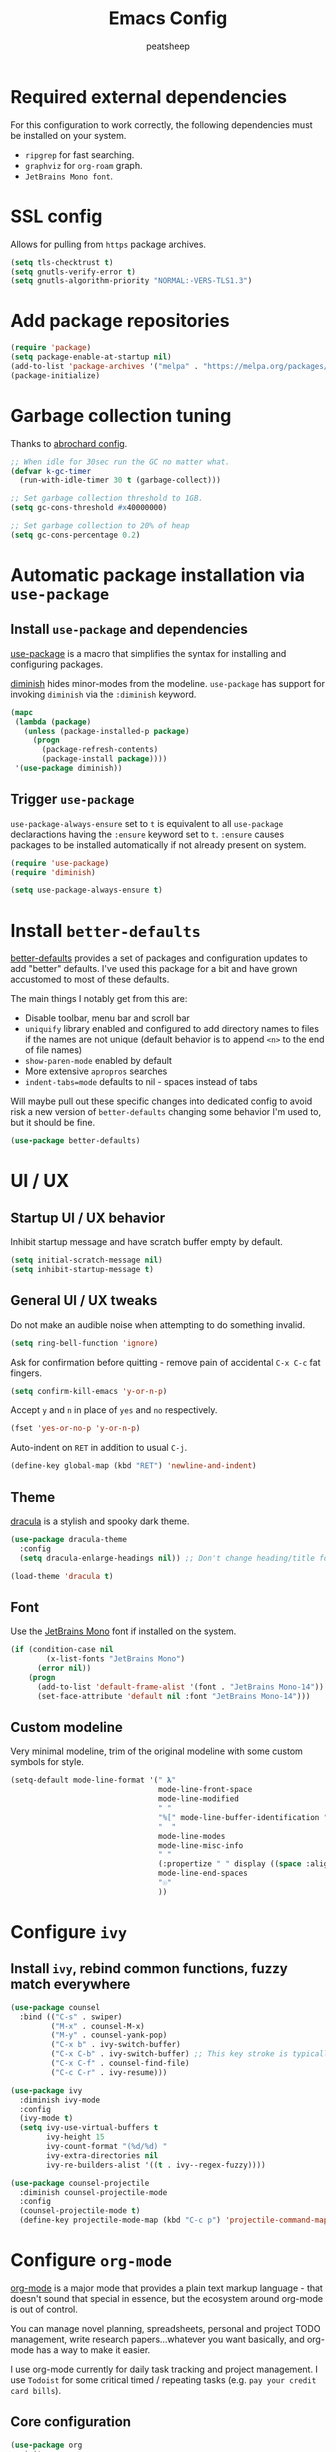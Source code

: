 #+TITLE: Emacs Config
#+AUTHOR: peatsheep
#+OPTIONS: toc:nil num:nil

* Required external dependencies

For this configuration to work correctly, the following dependencies must be installed on your system.

- =ripgrep= for fast searching.
- =graphviz= for =org-roam= graph.
- =JetBrains Mono font=.

* SSL config

Allows for pulling from =https= package archives.

#+begin_src emacs-lisp
  (setq tls-checktrust t)
  (setq gnutls-verify-error t)
  (setq gnutls-algorithm-priority "NORMAL:-VERS-TLS1.3")
#+end_src

* Add package repositories

#+begin_src emacs-lisp
  (require 'package)
  (setq package-enable-at-startup nil)
  (add-to-list 'package-archives '("melpa" . "https://melpa.org/packages/") t)
  (package-initialize)
#+end_src

* Garbage collection tuning

Thanks to [[https://github.com/abrochard/emacs-config/blob/master/configuration.org#garbage-collection-tuning][abrochard config]].

#+begin_src emacs-lisp
  ;; When idle for 30sec run the GC no matter what.
  (defvar k-gc-timer
    (run-with-idle-timer 30 t (garbage-collect)))

  ;; Set garbage collection threshold to 1GB.
  (setq gc-cons-threshold #x40000000)

  ;; Set garbage collection to 20% of heap
  (setq gc-cons-percentage 0.2)
#+end_src

* Automatic package installation via =use-package=

** Install =use-package= and dependencies

[[https://github.com/jwiegley/use-package][use-package]] is a macro that simplifies the syntax for installing and configuring packages.

[[https://github.com/myrjola/diminish.el][diminish]] hides minor-modes from the modeline. =use-package= has support for invoking =diminish= via the =:diminish= keyword.

#+begin_src emacs-lisp
  (mapc
   (lambda (package)
     (unless (package-installed-p package)
       (progn
         (package-refresh-contents)
         (package-install package))))
   '(use-package diminish))
#+end_src

** Trigger =use-package=

=use-package-always-ensure= set to =t= is equivalent to all =use-package= declaractions having the =:ensure= keyword set to =t=.
=:ensure= causes packages to be installed automatically if not already present on system.

#+begin_src emacs-lisp
  (require 'use-package)
  (require 'diminish)

  (setq use-package-always-ensure t)
#+end_src

* Install =better-defaults=

[[https://git.sr.ht/~technomancy/better-defaults][better-defaults]] provides a set of packages and configuration updates to add "better" defaults.
I've used this package for a bit and have grown accustomed to most of these defaults.

The main things I notably get from this are:
- Disable toolbar, menu bar and scroll bar
- =uniquify= library enabled and configured to add directory names to files if the names are not unique (default behavior is to append =<n>= to the end of file names)
- =show-paren-mode= enabled by default
- More extensive =apropros= searches
- =indent-tabs=mode= defaults to nil - spaces instead of tabs

Will maybe pull out these specific changes into dedicated config to avoid risk a new version of =better-defaults= changing some behavior I'm used to, but it should be fine.

#+begin_src emacs-lisp
  (use-package better-defaults)
#+end_src

* UI / UX

** Startup UI / UX behavior

Inhibit startup message and have scratch buffer empty by default.

#+begin_src emacs-lisp
  (setq initial-scratch-message nil)
  (setq inhibit-startup-message t)
#+end_src

** General UI / UX tweaks

Do not make an audible noise when attempting to do something invalid.

#+begin_src emacs-lisp
  (setq ring-bell-function 'ignore)
#+end_src

Ask for confirmation before quitting - remove pain of accidental =C-x C-c= fat fingers.

#+begin_src emacs-lisp
  (setq confirm-kill-emacs 'y-or-n-p)
#+end_src

Accept =y= and =n= in place of =yes= and =no= respectively.

#+begin_src emacs-lisp
  (fset 'yes-or-no-p 'y-or-n-p)
#+end_src

Auto-indent on =RET= in addition to usual =C-j=.

#+begin_src emacs-lisp
  (define-key global-map (kbd "RET") 'newline-and-indent)
#+end_src

** Theme

[[https://draculatheme.com/emacs][dracula]] is a stylish and spooky dark theme.

#+begin_src emacs-lisp
  (use-package dracula-theme
    :config
    (setq dracula-enlarge-headings nil)) ;; Don't change heading/title font sizes

  (load-theme 'dracula t)
#+end_src

** Font

Use the [[https://www.jetbrains.com/lp/mono/][JetBrains Mono]] font if installed on the system.

#+begin_src emacs-lisp
  (if (condition-case nil
          (x-list-fonts "JetBrains Mono")
        (error nil))
      (progn
        (add-to-list 'default-frame-alist '(font . "JetBrains Mono-14"))
        (set-face-attribute 'default nil :font "JetBrains Mono-14")))
#+end_src

#+RESULTS:

** Custom modeline

Very minimal modeline, trim of the original modeline with some custom symbols for style.

#+begin_src emacs-lisp
  (setq-default mode-line-format '(" 𝛌"
                                   mode-line-front-space
                                   mode-line-modified
                                   " "
                                   "%[" mode-line-buffer-identification "%]"
                                   "  "
                                   mode-line-modes
                                   mode-line-misc-info
                                   " "
                                   (:propertize " " display ((space :align-to (- right 1))))
                                   mode-line-end-spaces
                                   "☉"
                                   ))
#+end_src

* Configure =ivy=

** Install =ivy=, rebind common functions, fuzzy match everywhere

#+begin_src emacs-lisp
  (use-package counsel
    :bind (("C-s" . swiper)
           ("M-x" . counsel-M-x)
           ("M-y" . counsel-yank-pop)
           ("C-x b" . ivy-switch-buffer)
           ("C-x C-b" . ivy-switch-buffer) ;; This key stroke is typically done in error trying to do C-x b
           ("C-x C-f" . counsel-find-file)
           ("C-c C-r" . ivy-resume)))

  (use-package ivy
    :diminish ivy-mode
    :config
    (ivy-mode t)
    (setq ivy-use-virtual-buffers t
          ivy-height 15
          ivy-count-format "(%d/%d) "
          ivy-extra-directories nil
          ivy-re-builders-alist '((t . ivy--regex-fuzzy))))

  (use-package counsel-projectile
    :diminish counsel-projectile-mode
    :config
    (counsel-projectile-mode t)
    (define-key projectile-mode-map (kbd "C-c p") 'projectile-command-map))
#+end_src

* Configure =org-mode=

[[https://orgmode.org/][org-mode]] is a major mode that provides a plain text markup language - that doesn't sound that special in essence, but the ecosystem around org-mode is out of control.

You can manage novel planning, spreadsheets, personal and project TODO management, write research papers...whatever you want basically, and org-mode has a way to make it easier.

I use org-mode currently for daily task tracking and project management. I use =Todoist= for some critical timed / repeating tasks (e.g. =pay your credit card bills=).

** Core configuration

#+begin_src emacs-lisp
  (use-package org
    :init
    (add-to-list 'org-modules 'org-habit t)

    :config
    (setq org-directory "~/Dropbox/org"
           org-log-repeat "time"
           org-deadline-warning-days 5)

    :bind
    (("C-c l" . org-store-link)
     ("C-c a" . org-agenda)
     ("C-c c" . org-capture)
     ("C-c M-o" . org-switchb))

    :hook (org-mode . org-indent-mode))
#+end_src

** Configure agenda

Likewise, agenda files will live in Dropbox.

#+begin_src emacs-lisp
  (setq org-agenda-skip-scheduled-if-done t
        org-agenda-custom-commands '(("p" tags "PROJECT" nil)
                                     ("d" "Dashboard" ((agenda "" ((org-deadline-warning-days 7)))
                                                       (tags "PROJECT-MAYBE" ((org-agenda-overriding-header "Active Projects")))))))

  (defun willnevillain/set-org-agenda-files ()
    "Utility function to refresh org-agenda-files recursively in org-directory if any new files have been added."
    (interactive)
    (setq org-agenda-files (directory-files-recursively org-directory "org$")))

  (willnevillain/set-org-agenda-files)
#+end_src

** Configure todo keywords

#+begin_src emacs-lisp
  (setq org-todo-keywords
        '((sequence "TODO(t!)" "|" "DONE(d!)")))
  (setq org-treat-insert-todo-heading-as-state-change t)
#+end_src

** Configure additional export options

[[https://github.com/larstvei/ox-gfm][ox-gfm]] adds support for export org files to GitHub Flavored Markdown.

#+begin_src emacs-lisp
  (use-package ox-gfm)
#+end_src

** Configure =org-babel= languages

[[https://orgmode.org/worg/org-contrib/babel/intro.html][org-babel]] allows executing src blocks in org files.

We define the languages that we want =org-babel= to execute.

#+begin_src emacs-lisp
  (org-babel-do-load-languages 'org-babel-load-languages '((emacs-lisp . t)))
#+end_src

** Configure capture templates

For those not in the know, if you want to call a function when declaring a list with ='()=, use =`()= and then preface your function call with =,=.

#+begin_src emacs-lisp
  (setq org-capture-templates
        `(("i" "Inbox Item" entry (file ,(expand-file-name "inbox.org" org-directory))
           "* %?\nCaptured: %U\n")))
#+end_src

** Configure org-refile

This configuration is mainly to allow refiling subtrees to the root of a new file - see [[https://blog.aaronbieber.com/2017/03/19/organizing-notes-with-refile.html][this blog post for details]].

#+begin_src emacs-lisp
  (setq org-refile-targets '((org-agenda-files :maxlevel . 3))
        org-refile-use-outline-path 'file
        org-outline-path-complete-in-steps nil
        org-refile-allow-creating-parent-nodes 'confirm)
#+end_src

* Configure =org-roam=

#+begin_src emacs-lisp
  (use-package org-roam
    :diminish org-roam-mode
    :config
    (progn
      (setq org-roam-directory org-directory
            org-roam-dailies-directory "daily/"
            org-roam-dailies-capture-templates `(("d" "default" entry
                                                  #'org-roam-capture--get-point
                                                  ,(concat
                                                    "* Tasks\n"
                                                    "* Work Focuses\n"
                                                    "* Journal\n"
                                                    "** Morning\n"
                                                    "** Evening\n"
                                                    "* Checklists\n"
                                                    "** Morning\n"
                                                    "- [ ] Check notebook, Todoist =Inbox= and inbox.org for incoming items\n"
                                                    "- [ ] Check Todoist =Today= and yesterday's daily note for overflow items\n"
                                                    "- [ ] Ensure Todoist and Emacs task states in sync\n"
                                                    "- [ ] Sort and prioritize new items\n"
                                                    "- [ ] Add personal and work 'must dos' to docket, and work focuses if applicable\n"
                                                    "- [ ] Reflect on 'want to dos' and projects\n"
                                                    "  - [ ] Add achievables to docket\n"
                                                    "  - [ ] Reflect on important daily habits and note when you will do them\n"
                                                    "- [ ] Reflect on what is slated for today. Is this reasonable? Prune as necessary.\n"
                                                    "- [ ] Journal thoughts, ambitions, goals\n"
                                                    "** Evening\n"
                                                    "- [ ] Check Todoist =Inbox= and inbox.org for incoming items\n"
                                                    "- [ ] Reflect on incomplete items. What should be deprioritized, what should be overflowed?\n"
                                                    "- [ ] Ensure Todoist and Emacs task states in sync\n"
                                                    "- [ ] Sort and prioritize new items\n"
                                                    "- [ ] Reflect on 'want to dos' and projects\n"
                                                    "  - [ ] Did achievables get completed / will be completed before bed? Reflect on why.\n"
                                                    "  - [ ] Did you do the important daily habits / will you do them before bed? Reflect on why.\n"
                                                    "- [ ] Journal on how the day went and anything else\n")
                                                  :file-name "daily/%<%Y-%m-%d>"
                                                  :head "#+title: %<%Y-%m-%d>\n\n")))
      (org-roam-mode t))
    :bind ("C-c M-p" . org-roam-dailies-find-previous-note))

  (defun willnevillain/create-or-find-org-roam-daily-note ()
    "Find the org-roam daily note for today, or create it if it does not exist."
    (interactive)
    (if (file-exists-p (concat "~/Dropbox/org/daily/" (shell-command-to-string "echo -n $(date +%Y-%m-%d)") ".org"))
        (org-roam-dailies-find-today)
      (org-roam-dailies-capture-today)))

  (global-set-key (kbd "C-c M-t") 'willnevillain/create-or-find-org-roam-daily-note)
#+end_src

* Configure =projectile=

[[https://github.com/bbatsov/projectile][projectile]] is a very powerful library for interacting with multiple projects.
It provides features and functions that operate on the project level, such as jumping to a file in a project, jump to file at point in project, search in project, etc.

** Install =projectile= and core configuration

#+begin_src emacs-lisp
  (use-package projectile
    :diminish projectile-mode
    :config
    (projectile-mode)
    (setq projectile-project-search-path '("~/code")) ;; Specify dir(s) to search for projects
    (projectile-discover-projects-in-search-path) ;; Trigger project discovery
    (setq projectile-enable-caching t) ;; Cache search results
    (add-to-list 'projectile-globally-ignored-directories "node_modules")) ;; Never search in
#+end_src

** Integrate with =helm=

[[https://github.com/bbatsov/helm-projectile][helm-projectile]] provides =helm= integration for =projectile= - it's written by the same author as =projectile=, the prolific [[https://github.com/bbatsov][Bozhidar Batsov]].

#+begin_src emacs-lisp
  ;; (use-package helm-projectile
  ;;   :bind (("C-c v" . helm-projectile)
  ;;          ("C-c f" . helm-projectile-find-file)
  ;;          ("C-c b" . helm-projectile-switch-to-buffer)
  ;;          ("C-c s" . helm-do-ag-project-root)
  ;;          ("C-c w" . helm-projectile-switch-project)))
#+end_src

* Cofigure =magit=

[[https://github.com/magit/magit][magit]] is a Git porcelain for Emacs, and honestly one of the killer apps of Emacs.

#+begin_src emacs-lisp
  (use-package magit
    :bind ("C-x g" . magit-status))
#+end_src

[[https://github.com/alphapapa/magit-todos][magit-todos]] for visualizing =TODO= items marked across the source.

#+begin_src emacs-lisp
  (use-package magit-todos)
#+end_src

* Programming environment

Anything related to a specific programming language, or programming major mode adjacent, lives here.

** Configure =flycheck=

[[https://github.com/flycheck/flycheck][flycheck]] provides on the fly syntax checking; it supports [[https://www.flycheck.org/en/latest/languages.html][many languages and checkers]].

#+begin_src emacs-lisp
  (use-package flycheck
    :config
    (global-flycheck-mode))
#+end_src

** Configure =company=

[[https://company-mode.github.io/][company]] is an in-buffer text completion framework; put more simply, when you're typing something, company will create a dropdown of possible options for what you're typing.

#+begin_src emacs-lisp
  (use-package company
    :diminish company-mode
    :config
    (global-company-mode)
    (setq company-idle-delay 0.2 ;; show candidates 0.3 sec after idle from typing
          company-minimum-prefix-length 1 ;; show candidates as early as 1 character
          company-selection-wrap-around t ;; if you scroll past last/first candidate, wrap around
          global-company-modes '(not org-mode))) ;; disable company for modes
#+end_src

[[https://github.com/company-mode/company-quickhelp][company-quickhelp]] displays a pop-up when idling on a company candidate with documentation on the candidate.

#+begin_src emacs-lisp
  (use-package company-quickhelp
    :config
    (setq company-quickhelp-delay 0.5)
    (company-quickhelp-mode))
#+end_src

** Configure support for TypeScript + ecosystem

Currently I only do Backend Node.js TypeScript programming - as a result there is slim support for anything pertaining to the web or vanilla JS at this time.

*** Install and configure =tide=

[[https://github.com/ananthakumaran/tide][tide]] is an IDE for TypeScript for Emacs.

#+begin_src emacs-lisp
  (use-package typescript-mode)

  (use-package lsp-mode
    :init
    (setq lsp-keymap-prefix "C-c l")

    :hook
    (typescript-mode . lsp)
    (javascript-mode . lsp)
    (lsp-mode . lsp-enable-which-key-integration)

    :config
    (setq lsp-enable-on-type-formatting nil)
    (setq lsp-eslint-validate [javascript typescript])
    (setq lsp-eslint-package-manager "yarn")
    (setq lsp-eslint-format nil)
    (setq lsp-eslint-trace-server t)
    (setq lsp-log-io t)

    :commands lsp)

  (use-package lsp-ui
    :config (setq lsp-ui-sideline-show-code-actions nil)
    :commands lsp-ui-mode)

  ;; (use-package helm-lsp :commands helm-lsp-workspace-symbol)
  (use-package lsp-ivy :commands lsp-ivy-workspace-symbol)
  (use-package which-key :diminish which-key-mode :config (which-key-mode))
#+end_src

*** Node version management with =nvm=

#+begin_src emacs-lisp
  (use-package nvm
    :hook (typescript-mode . nvm-use-for))
#+end_src

*** Add node_modules =.bin= folder to =exec-path=

[[https://github.com/codesuki/add-node-modules-path][add-node-modules-path]] provides a function that searches current file parent directories for a =node_modules/.bin/= folder.

This allows using project based installations of tools like =eslint= and =prettier=, which is my preference for controlling versions.

#+begin_src emacs-lisp
  (use-package add-node-modules-path
    :hook (typescript-mode . add-node-modules-path)
    :hook (json-mode . add-node-modules-path)
    :hook (yaml-mode . add-node-modules-path))
#+end_src

*** Install and configure =prettier-js=

[[https://github.com/prettier/prettier-emacs][prettier-js]] provides formatting support via the [[https://prettier.io/][prettier]] code formatter.

=tide= offers formatting support that aligns with TypeScript standards, but I work with a few codebases that prefer local =prettier= configs.

#+begin_src emacs-lisp
  (use-package prettier-js
    :hook (typescript-mode . prettier-js-mode)
    :hook (json-mode . prettier-js-mode)
    :hook (yaml-mode . prettier-js-mode))
#+end_src

*** Indium

#+begin_src emacs-lisp
  (use-package indium)
#+end_src


** Configure development adjacent major modes

*** Install =yaml-mode=

[[https://github.com/yoshiki/yaml-mode][yaml-mode]] provides YAML file editing support.

#+begin_src emacs-lisp
  (use-package yaml-mode)
#+end_src

*** Install =markdown-mode=

[[https://github.com/jrblevin/markdown-mode][markdown-mode]] provides Markdown editing support.

#+begin_src emacs-lisp
  (use-package markdown-mode
    :mode (("README\\.md\\'" . gfm-mode)
           ("\\.md\\'" . markdown-mode)))
#+end_src

*** Install =json-mode=

[[https://github.com/joshwnj/json-mode][json-mode]] provides JSON file editing support.

#+begin_src emacs-lisp
  (use-package json-mode
    :hook (json-mode . (lambda ()
              (make-local-variable 'js-indent-level)
              (setq js-indent-level 2))))
#+end_src

*** Install =dockerfile-mode=

[[https://github.com/spotify/dockerfile-mode][dockerfile-mode]] provides Dockerfile editing support (and image building as well).
Somewhat of a surprise to me, this is maintained by Spotify.

#+begin_src emacs-lisp
  (use-package dockerfile-mode)
#+end_src

** Configure programming related UI packages

*** Install =git-gutter=

[[https://github.com/emacsorphanage/git-gutter][git-gutter]] provides visual indicators in the left gutter of a buffer of git changes.

#+begin_src emacs-lisp
  (use-package git-gutter
    :diminish git-gutter-mode
    :config (global-git-gutter-mode 1))
#+end_src

* Infrastructure and application management

Anything related to connecting to, declaring configuration for or otherwise managing live infrastructure or applications.

** Configure =kubel=

[[https://github.com/abrochard/kubel][kubel]] allows controlling Kubernetes with limited permissions through Emacs.

The [[https://github.com/abrochard][author]] gave an interesting talk about how the extension was born and built, which I encourage you to watch [[https://www.youtube.com/watch?v=w3krYEeqnyk][here]].

#+begin_src emacs-lisp
  (use-package kubel)
#+end_src

* Configure =ejc-sql=

[[https://github.com/kostafey/ejc-sql][ejc-sql]] is an Emacs SQL client

First, install =auto-complete= for autocompletion.

#+begin_src emacs-lisp
  (use-package auto-complete)
#+end_src

#+begin_src emacs-lisp
  (use-package ejc-sql
    :bind (("C-c e b" . ejc-get-temp-editor-buffer))
    :config
    (setq clomacs-httpd-default-port 8090)
    (setq ejc-completion-system 'standard)
    (add-hook 'ejc-sql-minor-mode-hook (lambda ()
                                         ;; eldoc
                                         (ejc-eldoc-setup)

                                         ;; autocompletion
                                         (auto-complete-mode t)
                                         (ejc-ac-setup)

                                         ;; company-mode support (global-company enabled)
                                         (push 'ejc-company-backend company-backends))))
#+end_src

* Configure =restclient-mode=

#+begin_src emacs-lisp :output silent
  (use-package restclient
    :mode (("\\.http\\'" . restclient-mode)))
#+end_src

* Configure =eshell=

[[https://www.gnu.org/software/emacs/manual/html_mono/eshell.html][eshell]] is a shell-like command interpreter implemented entirely in Emacs Lisp.

=eshell= is an interesting beast that I won't say I've come close to taming.

Recommended reading / viewing to demystify =eshell=:
- [[https://masteringemacs.org/article/complete-guide-mastering-eshell][Mastering Emacs article "Mastering Eshell"]]
- [[https://www.youtube.com/watch?v=RhYNu6i_uY4][Howard Abrams London Emacs Meetup talk "Introduction to EShell"]]

** Package configuration

#+begin_src emacs-lisp
  (use-package eshell
    :config
    (setq eshell-scroll-to-bottom-on-input 'all ;; Scroll to bottom of buffer when entering input
          eshell-error-if-no-glob t ;; Error if glob pattern does not match
          eshell-hist-ignoredups t ;; ???, but a lot of people have it
          eshell-save-history-on-exit t ;; Save history of eshell process on exist
          eshell-prefer-lisp-functions nil ;; Prefer external commands to Lisp functions
          eshell-destroy-buffer-when-process-dies t)) ;; When eshell process exists, destroy buffer
#+end_src

** Utility functions

Defined functions prefaced with =eshell/= should be invokable using everything after the =/= in eshell. 

#+begin_src emacs-lisp
  (defun eshell/clear ()
    "Clear eshell buffer."
    (let ((inhibit-read-only t))
      (erase-buffer)))

  (defun eshell/close ()
    "Close eshell window."
    (delete-window))
#+end_src

=eshell= related interactive functions defined here.

#+begin_src emacs-lisp
  (defun eshell-here ()
    "Opens up a new shell in the directory associated with the
      current buffer's file. The eshell is renamed to match that
      directory to make multiple eshell windows easier."
    (interactive)
    (let* ((height (/ (window-total-height) 4)))
      (split-window-vertically (- height))
      (other-window 1)
      (eshell "new")))

  (bind-key "C-!" 'eshell-here)
#+end_src

Miscellaneous non-interactive and non-=eshell/= utility functions defined below.

#+begin_src emacs-lisp
  ;; (add-hook 'eshell-mode-hook ;; Bind key to view preconfigured Helm view of eshell history
  ;;           (lambda ()
  ;;             (define-key eshell-mode-map (kbd "M-r") 'helm-eshell-history)))

  (defun eshell-pop--kill-and-delete-window ()
    "Used on eshell exit hook, will delete the window if not the only one in the frame"
    (unless (one-window-p)
      (delete-window)))

  (add-hook 'eshell-exit-hook 'eshell-pop--kill-and-delete-window)
#+end_src

** Visual command and subcommand definitions

=eshell= is not a fully functioning terminal, and cannot handle certain visual commands.

#+begin_src emacs-lisp
  (setq eshell-visual-command '("htop" "top" "less" "more" "screen" "node"))
  (setq eshell-visual-subcommands '("git" "log" "diff" "show" "ssh" "yarn" "npm" "docker" "docker-compose"))
#+end_src

Related: set Unix Pager to be the =cat= command.

#+begin_src emacs-lisp
  (setenv "PAGER" "cat")
#+end_src

* Configure =yasnippet=

[[https://github.com/joaotavora/yasnippet][yasnippet]] is a template and expansion system for Emacs.

Snippets from the [[https://github.com/AndreaCrotti/yasnippet-snippets][yasnippet-snippets community library]] are loaded alongside my own defined snippets.

My snippets are located at =~/.emacs.d/snippets=, community library at =~/.emacs.d/yasnippet-snippets=.

#+begin_src emacs-lisp
  (use-package yasnippet
    :diminish yas-minor-mode
    :config
    (add-to-list 'yas-snippet-dirs "~/.emacs.d/snippets")
    (add-to-list 'yas-snippet-dirs "~/.emacs.d/yasnippet-snippets")
    (yas-global-mode)
    (global-set-key (kbd "M-/") 'company-yasnippet))
#+end_src

* Configure blogging tool(s)

[[https://github.com/masasam/emacs-easy-hugo][easy-hugo]] is a package that makes it easier to work with the [[https://gohugo.io/][hugo]] static site generator.

#+begin_src emacs-lisp
  (use-package easy-hugo
    :init
    (setq easy-hugo-basedir "~/code/blog/")
    (setq easy-hugo-url "https://willnevillain.github.io")
    (setq easy-hugo-postdir "content/blog")
    (setq easy-hugo-default-ext ".org"))
#+end_src

* Global utility functions

Any utility functions that are used at a global level go here.

** Jump to this configuration file

#+begin_src emacs-lisp
  (defun willnevillain/goto-configuration ()
    "Go to org configuration file."
    (interactive)
    (find-file "~/.emacs.d/config.org"))

  (global-set-key (kbd "C-c M-c") 'willnevillain/goto-configuration)
#+end_src

** Toggle font size for streaming mode
#+begin_src emacs-lisp
  (defun willnevillain/toggle-stream-fontsize ()
    "Toggle the font size between default and large for streaming"
    (interactive)
     (if (string= (cdar default-frame-alist) "JetBrains Mono-24")
         (progn
           (setcar default-frame-alist '(font . "JetBrains Mono-14"))
           (set-face-attribute 'default nil :font "JetBrains Mono-14"))
       (progn
         (setcar default-frame-alist '(font . "JetBrains Mono-24"))
         (set-face-attribute 'default nil :font "JetBrains Mono-24"))))
#+end_src

* Miscellaney

Configuration that doesn't really fit elsewhere or deserve a top level heading go here.

** Configure =helpful= for better Emacs docs

[[https://github.com/Wilfred/helpful][helpful]] provides much more context and detail in the help buffer.

We rebind all the command help keybinds to their =helpful= equivalent.

#+begin_src emacs-lisp
  (use-package helpful
    :bind (("C-h f" . helpful-callable)
           ("C-h v" . helpful-variable)
           ("C-h k" . helpful-key)
           ("C-h F" . helpful-function)
           ("C-h C" . helpful-command)))
#+end_src

** Configure =exec-path-from-shell= (OS X)

[[https://github.com/purcell/exec-path-from-shell][exec-path-from-shell]] copies specified environment variables from your shell to Emacs.

On OS X in particular, Emacs launched as a GUI does not inherit all the shell env vars.

#+begin_src emacs-lisp
  (setq exec-path-from-shell-arguments nil) ;; Suppress default arg to open interactive shell

  (use-package exec-path-from-shell
    :config
    (when (memq window-system '(mac ns x))
      (exec-path-from-shell-initialize)))
#+end_src 

** Configure backups to go into one folder

I dislike polluting the file tree with Emacs backups - I put them all in =~/.emacs.d/backups=.

#+begin_src emacs-lisp
  (setq backup-directory-alist '(("." . "~/.emacs.d/backups")))
#+end_src

** Configure =flyspell= spell checking

[[https://www.gnu.org/software/emacs/manual/html_node/emacs/Spelling.html][flyspell]] (built in) will highlight misspelled words by way of an underlying spell checking program (on OS X it is probably =ispell=).

I only want global spell checking in =org-mode= buffers, and for programming mode buffers enable =flyspell-prog-mode= which only spell checks comments and strings.

#+begin_src emacs-lisp
  (add-hook 'org-mode-hook 'flyspell-mode)
#+end_src

** Configure diminished minor modes

There are a few minor modes not specifically configured in this file that I like to diminish.

#+begin_src emacs-lisp
  (diminish 'abbrev-mode)
  (diminish 'auto-revert-mode)
  (diminish 'eldoc-mode)
  (diminish 'flyspell-mode)
#+end_src

* Configure and load custom file

By default, Emacs places anything customized via =customize= at the bottom of =init.el=.

Prefer to place all this cruft in a specific file.

#+begin_src emacs-lisp
  (setq custom-file
        (expand-file-name "custom.el" user-emacs-directory))
  (load custom-file)
#+end_src

